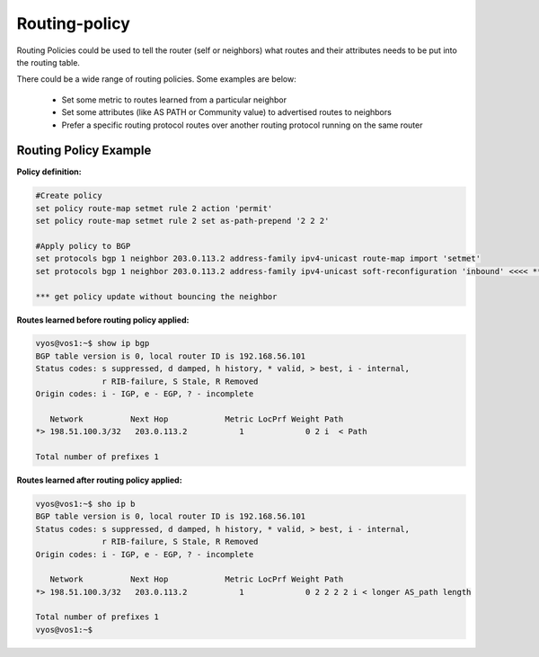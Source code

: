 
Routing-policy
--------------

Routing Policies could be used to tell the router (self or neighbors) what routes and their attributes needs to be put into the routing table.

There could be a wide range of routing policies. Some examples are below:

  * Set some metric to routes learned from a particular neighbor
  * Set some attributes (like AS PATH or Community value) to advertised routes to neighbors
  * Prefer a specific routing protocol routes over another routing protocol running on the same router

Routing Policy Example
~~~~~~~~~~~~~~~~~~~~~~

**Policy definition:**

.. code-block:: none

  #Create policy
  set policy route-map setmet rule 2 action 'permit'
  set policy route-map setmet rule 2 set as-path-prepend '2 2 2'

  #Apply policy to BGP
  set protocols bgp 1 neighbor 203.0.113.2 address-family ipv4-unicast route-map import 'setmet'
  set protocols bgp 1 neighbor 203.0.113.2 address-family ipv4-unicast soft-reconfiguration 'inbound' <<<< ***

  *** get policy update without bouncing the neighbor

**Routes learned before routing policy applied:**

.. code-block:: none

  vyos@vos1:~$ show ip bgp
  BGP table version is 0, local router ID is 192.168.56.101
  Status codes: s suppressed, d damped, h history, * valid, > best, i - internal,
                r RIB-failure, S Stale, R Removed
  Origin codes: i - IGP, e - EGP, ? - incomplete

     Network          Next Hop            Metric LocPrf Weight Path
  *> 198.51.100.3/32   203.0.113.2           1             0 2 i  < Path

  Total number of prefixes 1

**Routes learned after routing policy applied:**

.. code-block:: none

  vyos@vos1:~$ sho ip b
  BGP table version is 0, local router ID is 192.168.56.101
  Status codes: s suppressed, d damped, h history, * valid, > best, i - internal,
                r RIB-failure, S Stale, R Removed
  Origin codes: i - IGP, e - EGP, ? - incomplete

     Network          Next Hop            Metric LocPrf Weight Path
  *> 198.51.100.3/32   203.0.113.2           1             0 2 2 2 2 i < longer AS_path length

  Total number of prefixes 1
  vyos@vos1:~$
